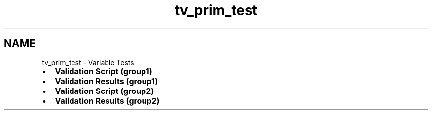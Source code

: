 .TH "tv_prim_test" 3 "Sat Feb 4 2017" "Version v0.5" "omdl" \" -*- nroff -*-
.ad l
.nh
.SH NAME
tv_prim_test \- Variable Tests 

.PD 0

.IP "\(bu" 2
\fBValidation Script (group1)\fP 
.IP "\(bu" 2
\fBValidation Results (group1)\fP 
.IP "\(bu" 2
\fBValidation Script (group2)\fP 
.IP "\(bu" 2
\fBValidation Results (group2)\fP 
.PP

